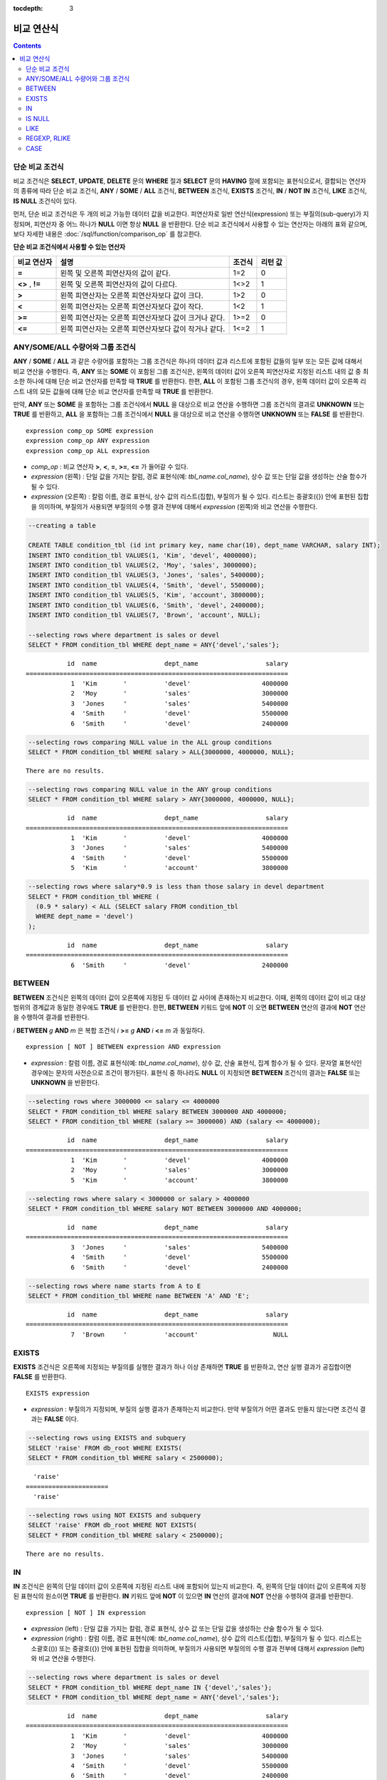:tocdepth: 3

***********
비교 연산식
***********

.. contents::

.. _basic-cond-expr:

단순 비교 조건식
================

비교 조건식은 **SELECT**, **UPDATE**, **DELETE** 문의 **WHERE** 절과 **SELECT** 문의 **HAVING** 절에 포함되는 표현식으로서, 결합되는 연산자의 종류에 따라 단순 비교 조건식, **ANY** / **SOME** / **ALL** 조건식, **BETWEEN** 조건식, **EXISTS** 조건식, **IN** / **NOT IN** 조건식, **LIKE** 조건식, **IS NULL** 조건식이 있다.

먼저, 단순 비교 조건식은 두 개의 비교 가능한 데이터 값을 비교한다. 피연산자로 일반 연산식(expression) 또는 부질의(sub-query)가 지정되며, 피연산자 중 어느 하나가 **NULL** 이면 항상 **NULL** 을 반환한다. 단순 비교 조건식에서 사용할 수 있는 연산자는 아래의 표와 같으며, 보다 자세한 내용은 :doc:`/sql/function/comparison_op` 를 참고한다.

**단순 비교 조건식에서 사용할 수 있는 연산자**

+-------------+-------------------------------------------------------+---------+----------+
| 비교 연산자 | 설명                                                  | 조건식  | 리턴 값  |
+=============+=======================================================+=========+==========+
| **=**       | 왼쪽 및 오른쪽 피연산자의 값이 같다.                  | 1=2     | 0        |
+-------------+-------------------------------------------------------+---------+----------+
| **<>**      | 왼쪽 및 오른쪽 피연산자의 값이 다르다.                | 1<>2    | 1        |
| ,           |                                                       |         |          |
| **!=**      |                                                       |         |          |
+-------------+-------------------------------------------------------+---------+----------+
| **>**       | 왼쪽 피연산자는 오른쪽 피연산자보다 값이 크다.        | 1>2     | 0        |
+-------------+-------------------------------------------------------+---------+----------+
| **<**       | 왼쪽 피연산자는 오른쪽 피연산자보다 값이 작다.        | 1<2     | 1        |
+-------------+-------------------------------------------------------+---------+----------+
| **>=**      | 왼쪽 피연산자는 오른쪽 피연산자보다 값이 크거나 같다. | 1>=2    | 0        |
+-------------+-------------------------------------------------------+---------+----------+
| **<=**      | 왼쪽 피연산자는 오른쪽 피연산자보다 값이 작거나 같다. | 1<=2    | 1        |
+-------------+-------------------------------------------------------+---------+----------+

.. _any-some-all-expr:

ANY/SOME/ALL 수량어와 그룹 조건식
=================================

**ANY** / **SOME** / **ALL** 과 같은 수량어를 포함하는 그룹 조건식은 하나의 데이터 값과 리스트에 포함된 값들의 일부 또는 모든 값에 대해서 비교 연산을 수행한다. 즉, **ANY** 또는 **SOME** 이 포함된 그룹 조건식은, 왼쪽의 데이터 값이 오른쪽 피연산자로 지정된 리스트 내의 값 중 최소한 하나에 대해 단순 비교 연산자를 만족할 때 **TRUE** 를 반환한다. 한편, **ALL** 이 포함된 그룹 조건식의 경우, 왼쪽 데이터 값이 오른쪽 리스트 내의 모든 값들에 대해 단순 비교 연산자를 만족할 때 **TRUE** 를 반환한다.

만약, **ANY** 또는 **SOME** 을 포함하는 그룹 조건식에서 **NULL** 을 대상으로 비교 연산을 수행하면 그룹 조건식의 결과로 **UNKNOWN** 또는 **TRUE** 를 반환하고, **ALL** 을 포함하는 그룹 조건식에서 **NULL** 을 대상으로 비교 연산을 수행하면 **UNKNOWN** 또는 **FALSE** 를 반환한다. ::

    expression comp_op SOME expression
    expression comp_op ANY expression
    expression comp_op ALL expression

*   *comp_op* : 비교 연산자 **>**, **<**, **=**, **>=**, **<=** 가 들어갈 수 있다.
*   *expression* (왼쪽) : 단일 값을 가지는 칼럼, 경로 표현식(예: *tbl_name.col_name*), 상수 값 또는 단일 값을 생성하는 산술 함수가 될 수 있다.
*   *expression* (오른쪽) : 칼럼 이름, 경로 표현식, 상수 값의 리스트(집합), 부질의가 될 수 있다. 리스트는 중괄호({}) 안에 표현된 집합을 의미하며, 부질의가 사용되면 부질의의 수행 결과 전부에 대해서 *expression* (왼쪽)와 비교 연산을 수행한다.

.. code-block:: sql

    --creating a table
     
    CREATE TABLE condition_tbl (id int primary key, name char(10), dept_name VARCHAR, salary INT);
    INSERT INTO condition_tbl VALUES(1, 'Kim', 'devel', 4000000);
    INSERT INTO condition_tbl VALUES(2, 'Moy', 'sales', 3000000);
    INSERT INTO condition_tbl VALUES(3, 'Jones', 'sales', 5400000);
    INSERT INTO condition_tbl VALUES(4, 'Smith', 'devel', 5500000);
    INSERT INTO condition_tbl VALUES(5, 'Kim', 'account', 3800000);
    INSERT INTO condition_tbl VALUES(6, 'Smith', 'devel', 2400000);
    INSERT INTO condition_tbl VALUES(7, 'Brown', 'account', NULL);
     
    --selecting rows where department is sales or devel
    SELECT * FROM condition_tbl WHERE dept_name = ANY{'devel','sales'};
    
::    
    
               id  name                  dept_name                  salary
    ======================================================================
                1  'Kim       '          'devel'                   4000000
                2  'Moy       '          'sales'                   3000000
                3  'Jones     '          'sales'                   5400000
                4  'Smith     '          'devel'                   5500000
                6  'Smith     '          'devel'                   2400000
     
.. code-block:: sql

    --selecting rows comparing NULL value in the ALL group conditions
    SELECT * FROM condition_tbl WHERE salary > ALL{3000000, 4000000, NULL};

::
    
    There are no results.
     
.. code-block:: sql

    --selecting rows comparing NULL value in the ANY group conditions
    SELECT * FROM condition_tbl WHERE salary > ANY{3000000, 4000000, NULL};

::
    
               id  name                  dept_name                  salary
    ======================================================================
                1  'Kim       '          'devel'                   4000000
                3  'Jones     '          'sales'                   5400000
                4  'Smith     '          'devel'                   5500000
                5  'Kim       '          'account'                 3800000
     
.. code-block:: sql

    --selecting rows where salary*0.9 is less than those salary in devel department
    SELECT * FROM condition_tbl WHERE (
      (0.9 * salary) < ALL (SELECT salary FROM condition_tbl
      WHERE dept_name = 'devel')
    );

::
    
               id  name                  dept_name                  salary
    ======================================================================
                6  'Smith     '          'devel'                   2400000

.. _between-expr:

BETWEEN
=======

**BETWEEN** 조건식은 왼쪽의 데이터 값이 오른쪽에 지정된 두 데이터 값 사이에 존재하는지 비교한다. 이때, 왼쪽의 데이터 값이 비교 대상 범위의 경계값과 동일한 경우에도 **TRUE** 를 반환한다. 한편, **BETWEEN** 키워드 앞에 **NOT** 이 오면 **BETWEEN** 연산의 결과에 **NOT** 연산을 수행하여 결과를 반환한다.

*i* **BETWEEN** *g* **AND** *m* 은 복합 조건식 *i* **>=** *g* **AND** *i* **<=** *m* 과 동일하다.

::

    expression [ NOT ] BETWEEN expression AND expression

*   *expression* : 칼럼 이름, 경로 표현식(예: *tbl_name.col_name*), 상수 값, 산술 표현식, 집계 함수가 될 수 있다. 문자열 표현식인 경우에는 문자의 사전순으로 조건이 평가된다. 표현식 중 하나라도 **NULL** 이 지정되면 **BETWEEN** 조건식의 결과는 **FALSE** 또는 **UNKNOWN** 을 반환한다.

.. code-block:: sql

    --selecting rows where 3000000 <= salary <= 4000000
    SELECT * FROM condition_tbl WHERE salary BETWEEN 3000000 AND 4000000;
    SELECT * FROM condition_tbl WHERE (salary >= 3000000) AND (salary <= 4000000);
    
::
    
               id  name                  dept_name                  salary
    ======================================================================
                1  'Kim       '          'devel'                   4000000
                2  'Moy       '          'sales'                   3000000
                5  'Kim       '          'account'                 3800000
     
.. code-block:: sql

    --selecting rows where salary < 3000000 or salary > 4000000
    SELECT * FROM condition_tbl WHERE salary NOT BETWEEN 3000000 AND 4000000;
    
::

               id  name                  dept_name                  salary
    ======================================================================
                3  'Jones     '          'sales'                   5400000
                4  'Smith     '          'devel'                   5500000
                6  'Smith     '          'devel'                   2400000
     
.. code-block:: sql

    --selecting rows where name starts from A to E
    SELECT * FROM condition_tbl WHERE name BETWEEN 'A' AND 'E';

::

               id  name                  dept_name                  salary
    ======================================================================
                7  'Brown     '          'account'                    NULL

.. _exists-expr:

EXISTS
======

**EXISTS** 조건식은 오른쪽에 지정되는 부질의를 실행한 결과가 하나 이상 존재하면 **TRUE** 를 반환하고, 연산 실행 결과가 공집합이면 **FALSE** 를 반환한다. ::

    EXISTS expression

*   *expression* : 부질의가 지정되며, 부질의 실행 결과가 존재하는지 비교한다. 만약 부질의가 어떤 결과도 만들지 않는다면 조건식 결과는 **FALSE** 이다.

.. code-block:: sql

    --selecting rows using EXISTS and subquery
    SELECT 'raise' FROM db_root WHERE EXISTS(
    SELECT * FROM condition_tbl WHERE salary < 2500000);
    
::
    
      'raise'
    ======================
      'raise'
     
.. code-block:: sql

    --selecting rows using NOT EXISTS and subquery
    SELECT 'raise' FROM db_root WHERE NOT EXISTS(
    SELECT * FROM condition_tbl WHERE salary < 2500000);

::

    There are no results.

.. _in-expr:

IN
==

**IN** 조건식은 왼쪽의 단일 데이터 값이 오른쪽에 지정된 리스트 내에 포함되어 있는지 비교한다. 즉, 왼쪽의 단일 데이터 값이 오른쪽에 지정된 표현식의 원소이면 **TRUE** 를 반환한다. **IN** 키워드 앞에 **NOT** 이 있으면 **IN** 연산의 결과에 **NOT** 연산을 수행하여 결과를 반환한다. ::

    expression [ NOT ] IN expression

*   *expression* (left) : 단일 값을 가지는 칼럼, 경로 표현식, 상수 값 또는 단일 값을 생성하는 산술 함수가 될 수 있다.
*   *expression* (right) : 칼럼 이름, 경로 표현식(예: *tbl_name.col_name*), 상수 값의 리스트(집합), 부질의가 될 수 있다. 리스트는 소괄호(()) 또는 중괄호({}) 안에 표현된 집합을 의미하며, 부질의가 사용되면 부질의의 수행 결과 전부에 대해서 *expression* (left)와 비교 연산을 수행한다.

.. code-block:: sql

    --selecting rows where department is sales or devel
    SELECT * FROM condition_tbl WHERE dept_name IN {'devel','sales'};
    SELECT * FROM condition_tbl WHERE dept_name = ANY{'devel','sales'};
    
::
    
               id  name                  dept_name                  salary
    ======================================================================
                1  'Kim       '          'devel'                   4000000
                2  'Moy       '          'sales'                   3000000
                3  'Jones     '          'sales'                   5400000
                4  'Smith     '          'devel'                   5500000
                6  'Smith     '          'devel'                   2400000
     
.. code-block:: sql

    --selecting rows where department is neither sales nor devel
    SELECT * FROM condition_tbl WHERE dept_name NOT IN {'devel','sales'};
    
::

               id  name                  dept_name                  salary
    ======================================================================
                5  'Kim       '          'account'                 3800000
                7  'Brown     '          'account'                    NULL

.. _is-null-expr:

IS NULL
=======

**IS NULL** 조건식은 왼쪽에 지정된 표현식의 결과가 **NULL** 인지 비교하여, **NULL** 인 경우 **TRUE** 를 반환하며, 조건절 내에서 사용할 수 있다. **NULL** 키워드 앞에 **NOT** 이 있으면 **IS NULL** 연산의 결과에 **NOT** 연산을 수행하여 결과를 반환한다. ::

    expression IS [ NOT ] NULL

*   *expression* : 단일 값을 가지는 칼럼, 경로 표현식(예: *tbl_name.col_name*), 상수 값 또는 단일 값을 생성하는 산술 함수가 될 수 있다.

.. code-block:: sql

    --selecting rows where salary is NULL
    SELECT * FROM condition_tbl WHERE salary IS NULL;
    
::
    
               id  name                  dept_name                  salary
    ======================================================================
                7  'Brown     '          'account'                    NULL
     
.. code-block:: sql

    --selecting rows where salary is NOT NULL
    SELECT * FROM condition_tbl WHERE salary IS NOT NULL;
    
::

               id  name                  dept_name                  salary
    ======================================================================
                1  'Kim       '          'devel'                   4000000
                2  'Moy       '          'sales'                   3000000
                3  'Jones     '          'sales'                   5400000
                4  'Smith     '          'devel'                   5500000
                5  'Kim       '          'account'                 3800000
                6  'Smith     '          'devel'                   2400000
     
.. code-block:: sql

    --simple comparison operation returns NULL when operand is NULL
    SELECT * FROM condition_tbl WHERE salary = NULL;
    
::

    There are no results.

.. _like-expr:

LIKE
====

**LIKE** 조건식은 문자열 데이터 간의 패턴을 비교하는 연산을 수행하여, 검색어와 일치하는 패턴의 문자열이 검색되면 **TRUE** 를 반환한다. 패턴 비교 대상이 되는 타입은 **CHAR**, **VARCHAR**, **STRING** 이며, **BIT** 타입에 대해서는 **LIKE** 검색을 수행할 수 없다. **LIKE** 키워드 앞에 **NOT** 이 있으면 **LIKE** 연산의 결과에 **NOT** 연산을 수행하여 결과를 반환한다.

**LIKE** 연산자 오른쪽에 오는 검색어에는 임의의 문자 또는 문자열에 대응되는 와일드 카드(wild card) 문자열을 포함할 수 있으며, **%** (percent)와 **_** (underscore)를 사용할 수 있다. **%** 는 길이가 0 이상인 임의의 문자열에 대응되며, **_** 는 1개의 문자에 대응된다. 또한, 이스케이프 문자(escape character)는 와일드 카드 문자 자체에 대한 검색을 수행할 때 사용되는 문자로서, 사용자에 의해 길이가 1인 다른 문자(**NULL**, 알파벳 또는 숫자)로 지정될 수 있다. 와일드 카드 문자 또는 이스케이프 문자를 포함하는 문자열을 검색어로 사용하는 예제는 아래를 참고한다. ::

    expression [ NOT ] LIKE pattern [ ESCAPE char ]

*   *expression*\ : 문자열 데이터 타입 칼럼이 지정된다. 패턴 비교는 칼럼 값의 첫 번째 문자부터 시작되며, 대소문자를 구분한다.
*   *pattern*\ : 검색어를 입력하며, 길이가 0 이상인 문자열이 된다. 이때, 검색어 패턴에는 와일드 카드 문자(**%** 또는 **_**)가 포함될 수 있다. 문자열의 길이는 0 이상이다.
*   **ESCAPE** *char* : *char* 에 올 수 있는 문자는 **NULL**, 알파벳, 숫자이다. 만약 검색어의 문자열 패턴이 "_" 또는 "%" 자체를 포함하는 경우 이스케이프 문자가 반드시 지정되어야 한다. 예를 들어, 이스케이프 문자를 백슬래시(\\)로 지정한 후 '10%'인 문자열을 검색하고자 한다면, *pattern*\ 에 '10\%'을 지정해야 한다. 또한, 'C:\\'인 문자열을 검색하고자 한다면, *pattern*\ 에 'C:\\ '을 지정하면 된다.

CUBRID가 지원하는 문자셋에 관한 상세한 설명은 :ref:`char-data-type` 을 참고한다.

LIKE 조건식의 이스케이프 문자 인식은 **cubrid.conf** 파일의 **no_backslash_escapes** 파라미터와 **require_like_escape_character** 파라미터의 설정에 따라 달라진다. 이에 대한 상세한 설명은 :ref:`stmt-type-parameters` 를 참고한다.

.. note::

    *   CUBRID 9.0 미만 버전에서는 UTF-8과 같은 멀티바이트 문자셋 환경에서 입력된 데이터에 대해 문자열 비교 연산을 수행하려면, 1바이트 단위로 문자열 비교를 수행하도록 하는 파라미터(**single_byte_compare** = yes)를 **cubrid.conf** 파일에 추가해야 정상적인 검색 결과를 얻을 수 있다.

    *   CUBRID 9.0 이상 버전에서는 유니코드 문자셋을 지원하므로 **single_byte_compare** 파라미터를 더 이상 사용하지 않는다.

.. code-block:: sql

    --selection rows where name contains lower case 's', not upper case
    SELECT * FROM condition_tbl WHERE name LIKE '%s%';
    
::

               id  name                  dept_name                  salary
    ======================================================================
                3  'Jones     '          'sales'                   5400000
     
.. code-block:: sql

    --selection rows where second letter is 'O' or 'o'
    SELECT * FROM condition_tbl WHERE UPPER(name) LIKE '_O%';
    
::

               id  name                  dept_name                  salary
    ======================================================================
                2  'Moy       '          'sales'                   3000000
                3  'Jones     '          'sales'                   5400000
     
.. code-block:: sql

    --selection rows where name is 3 characters
    SELECT * FROM condition_tbl WHERE name LIKE '___';
    
::

               id  name                  dept_name                  salary
    ======================================================================
                1  'Kim       '          'devel'                   4000000
                2  'Moy       '          'sales'                   3000000
                5  'Kim       '          'account'                 3800000

.. _regexp-rlike:

REGEXP, RLIKE
=============

**REGEXP**, **RLIKE**\ 는 동일하며, 정규 표현식을 이용한 패턴을 매칭하기 위해 사용된다. 정규 표현식은 복잡한 검색 패턴을 표현하는 강력한 방법이다. CUBRID는 Henry Spencer가 구현한 정규 표현식을 사용하며, 이는 POSIX 1003.2 표준을 따른다. 이 페이지는 정규 표현식에 대한 세부 사항을 설명하지는 않으므로, 정규 표현식에 대한 자세한 사항은 Henry Spencer의 regex(7)을 참고한다.

다음은 정규 표현식 패턴의 일부이다.

*   "."은 문자 하나와 매칭된다(줄바꿈 문자(new line)와 캐리지 리턴 문자(carriage return)를 포함).

*   "[...]"은 대괄호 안의 문자 중 하나와 매칭된다. 예를 들어, "[abc]"는 "a", "b" 또는 "c"와 매칭된다. 문자의 범위를 나타내려면 대시(-)를 사용한다. "[a-z]"은 임의의 알파벳 문자 하나와 매칭되고, "[0-9]"는 임의의 숫자 하나와 매칭된다.

*   "*"은 앞의 문자 또는 문자열이 0번 이상 연속으로 나열된 문자열과 매칭된다. 예를 들어, "xabc*"는 "xab", "xabc", "xabcc", "xabcxabc" 등과 매칭되며, "[0-9][0-9]*"는 어떤 숫자와도 매칭된다. 그리고 ".*"은 모든 문자열과 매칭된다.

*   "\\n", "\\t", "\\r", "\\"의 특수 문자를 매칭하기 위해서는 시스템 파라미터 **no_backslash_escapes** (기본값: yes)를 no로 설정하여 백슬래시(\\)를 이스케이프 문자로 허용해야 한다. **no_backslash_escapes**\ 에 대한 자세한 설명은 :ref:`escape-characters`\ 를 참고한다.

**REGEXP**\ 와 **LIKE**\ 의 차이는 다음과 같다.

* **LIKE** 절은 입력값 전체가 패턴과 매칭되어야 성공한다.
* **REGEXP**\ 는 입력값의 일부가 패턴과 매칭되면 성공한다. **REGEXP**\ 에서 전체 값에 대한 패턴 매칭을 하려면, 패턴의 시작에는 "^"을, 끝에는 "$"을 사용해야 한다.
* **LIKE** 절의 패턴은 대소문자를 구분하지만 **REGEXP**\ 에서 정규 표현식의 패턴은 대소문자를 구분하지 않는다. 대소문자를 구분하려면 **REGEXP BINARY** 구문을 사용해야 한다.
* **REGEXP**, **REGEXP BINARY**\ 는 피연산자의 콜레이션을 고려하지 않고 ASCII 인코딩으로 동작한다. 

.. code-block:: sql
    
    SELECT ('a' collate utf8_en_ci REGEXP BINARY 'A' collate utf8_en_ci); 

::

    0

.. code-block:: sql
    
    SELECT ('a' collate utf8_en_cs REGEXP BINARY 'A' collate utf8_en_cs); 

::

    0
    
.. code-block:: sql

    SELECT ('a' COLLATE iso88591_bin REGEXP 'A' COLLATE iso88591_bin);

::

    1
    
.. code-block:: sql

    SELECT ('a' COLLATE iso88591_bin REGEXP BINARY 'A' COLLATE iso88591_bin);

::

    0

아래 구문에서 *expression*\ 에 매칭되는 패턴 *pattern*\ 이 존재하면 1을 반환하며, 그렇지 않은 경우 0을 반환한다. *expression*\ 과 *pattern* 중 하나가 **NULL**\ 이면 **NULL**\ 을 반환한다.

**NOT**\ 을 사용하는 두 번째 구문과 세 번째 구문은 같은 의미이다.

::

    expression REGEXP | RLIKE [BINARY] pattern
    expression NOT REGEXP | RLIKE pattern
    NOT (expression REGEXP | RLIKE pattern)

*   *expression* : 칼럼 또는 입력 표현식
*   *pattern* : 정규 표현식에 사용될 패턴. 대소문자 구분 없음

.. code-block:: sql

    -- When REGEXP is used in SELECT list, enclosing this with parentheses is required. 
    -- But used in WHERE clause, no need parentheses.
    -- case insensitive, except when used with BINARY.
    SELECT name FROM athlete where name REGEXP '^[a-d]';

::
    
    name
    ======================
    'Dziouba Irina'
    'Dzieciol Iwona'
    'Dzamalutdinov Kamil'
    'Crucq Maurits'
    'Crosta Daniele'
    'Bukovec Brigita'
    'Bukic Perica'
    'Abdullayev Namik'
     
.. code-block:: sql

    -- \n : match a special character, when no_backslash_escapes=no
    SELECT ('new\nline' REGEXP 'new
    line');


::
    
    ('new
    line' regexp 'new
    line')
    =====================================
    1
     
.. code-block:: sql

    -- ^ : match the beginning of a string
    SELECT ('cubrid dbms' REGEXP '^cub');
    
::

    ('cubrid dbms' regexp '^cub')
    ===============================
    1
     
.. code-block:: sql

    -- $ : match the end of a string
    SELECT ('this is cubrid dbms' REGEXP 'dbms$');
    
::

    ('this is cubrid dbms' regexp 'dbms$')
    ========================================
    1
     
.. code-block:: sql

    --.: match any character
    SELECT ('cubrid dbms' REGEXP '^c.*$');
    
::

    ('cubrid dbms' regexp '^c.*$')
    ================================
    1
     
.. code-block:: sql

    -- a+ : match any sequence of one or more a characters. case insensitive.
    SELECT ('Aaaapricot' REGEXP '^A+pricot');
    
::

    ('Aaaapricot' regexp '^A+pricot')
    ================================
    1
     
.. code-block:: sql

    -- a? : match either zero or one a character.
    SELECT ('Apricot' REGEXP '^Aa?pricot');
    
::

    ('Apricot' regexp '^Aa?pricot')
    ==========================
    1
    
.. code-block:: sql

    SELECT ('Aapricot' REGEXP '^Aa?pricot');
    
::

    ('Aapricot' regexp '^Aa?pricot')
    ===========================
    1
     
.. code-block:: sql

    SELECT ('Aaapricot' REGEXP '^Aa?pricot');
    
::

    ('Aaapricot' regexp '^Aa?pricot')
    ============================
    0
     
.. code-block:: sql

    -- (cub)* : match zero or more instances of the sequence abc.
    SELECT ('cubcub' REGEXP '^(cub)*$');
    
::

    ('cubcub' regexp '^(cub)*$')
    ==========================
    1
     
.. code-block:: sql

    -- [a-dX], [^a-dX] : matches any character that is (or is not, if ^ is used) either a, b, c, d or X.
    SELECT ('aXbc' REGEXP '^[a-dXYZ]+');
    
::

    ('aXbc' regexp '^[a-dXYZ]+')
    ==============================
    1
     
.. code-block:: sql

    SELECT ('strike' REGEXP '^[^a-dXYZ]+$');
    
::

    ('strike' regexp '^[^a-dXYZ]+$')
    ================================
    1

.. note::

    다음은 **REGEXP** 조건식을 구현하기 위해 사용한 라이브러리인 RegEx-Specer의 라이선스이다. ::

        Copyright 1992, 1993, 1994 Henry Spencer. All rights reserved.
        This software is not subject to any license of the American Telephone
        and Telegraph Company or of the Regents of the University of California.
         
        Permission is granted to anyone to use this software for any purpose on
        any computer system, and to alter it and redistribute it, subject
        to the following restrictions:
         
        1. The author is not responsible for the consequences of use of this
        software, no matter how awful, even if they arise from flaws in it.
         
        2. The origin of this software must not be misrepresented, either by
        explicit claim or by omission. Since few users ever read sources,
        credits must appear in the documentation.
         
        3. Altered versions must be plainly marked as such, and must not be
        misrepresented as being the original software. Since few users
        ever read sources, credits must appear in the documentation.
         
        4. This notice may not be removed or altered.

.. _case-expr:

CASE
====

**CASE** 연산식은 **IF** ... **THEN** ... **ELSE** 로직을 SQL 문장으로 표현하며, **WHEN** 에 지정된 비교 연산 결과가 참이면 **THEN** 절의 값을 반환하고 거짓이면 **ELSE** 절에 명시된 값을 반환한다. 만약, **ELSE** 절이 없다면 **NULL** 값을 반환한다. ::

    CASE control_expression simple_when_list
    [ else_clause ]
    END
     
    CASE searched_when_list
    [ else_clause ]
    END
     
    simple_when :
    WHEN expression THEN result
     
    searched_when :
    WHEN search_condition THEN result
     
    else_clause :
    ELSE result
     
    result :
    expression | NULL

**CASE** 조건식은 반드시 키워드 **END** 로 끝나야 하며, *control_expression* 과 데이터 타입과 *simple_when* 절 내의 *expression* 은 비교 가능한 데이터 타입이어야 한다. 또한, **THEN** 과 **ELSE** 절에 지정된 모든 *result* 의 데이터 타입은 서로 같거나, 어느 하나의 공통 데이터 타입으로 변환 가능(convertible)해야 한다.

**CASE** 수식이 반환하는 값의 데이터 타입은 다음과 같은 규칙에 따라 결정된다.

*   **THEN** 절에 명시된 모든 *result* 의 데이터 타입이 같으면, 해당 타입이 리턴 값의 데이터 타입이 된다.
*   모든 *result* 의 데이터 타입이 같지 않더라도 어느 하나의 공통 데이터 타입으로 변환 가능하면, 해당 타입이 리턴 값의 데이터 타입이 된다.
*   *result* 중 어느 하나가 가변 길이 문자열인 경우, 리턴 값의 데이터 타입은 가변 길이 문자열이 된다. 또한, *result* 가 모두 고정 길이 문자열인 경우에는 가장 긴 길이를 가지는 문자열 또는 비트열이 결과로 반환된다.
*   *result* 중 어느 하나가 근사치로 표현되는 수치형이면, 근사치로 표현되고 이때 소수점 이하 자릿수는 모든 *result* 의 유효 숫자를 표현할 수 있도록 결정된다.

.. code-block:: sql

    --creating a table
    CREATE TABLE case_tbl( a INT);
    INSERT INTO case_tbl VALUES (1);
    INSERT INTO case_tbl VALUES (2);
    INSERT INTO case_tbl VALUES (3);
    INSERT INTO case_tbl VALUES (NULL);
     
    --case operation with a search when clause
    SELECT a,
           CASE WHEN a=1 THEN 'one'
                WHEN a=2 THEN 'two'
                ELSE 'other'
           END
    FROM case_tbl;
    
::

                a  case when a=1 then 'one' when a=2 then 'two' else 'other' end
    ===================================
                1  'one'
                2  'two'
                3  'other'
             NULL  'other'
     
.. code-block:: sql

    --case operation with a simple when clause
    SELECT a,
           CASE a WHEN 1 THEN 'one'
                  WHEN 2 THEN 'two'
                  ELSE 'other'
           END
    FROM case_tbl;
    
::

                a  case a when 1 then 'one' when 2 then 'two' else 'other' end
    ===================================
                1  'one'
                2  'two'
                3  'other'
             NULL  'other'
     
.. code-block:: sql

    --result types are converted to a single type containing all of significant figures
    SELECT a,
           CASE WHEN a=1 THEN 1
                WHEN a=2 THEN 1.2345
                ELSE 1.234567890
           END
    FROM case_tbl;
    
::

                a  case when a=1 then 1 when a=2 then 1.2345 else 1.234567890 end
    ===================================
                1  1.000000000
                2  1.234500000
                3  1.234567890
             NULL  1.234567890
     
.. code-block:: sql

    --an error occurs when result types are not convertible
    SELECT a,
           CASE WHEN a=1 THEN 'one'
                WHEN a=2 THEN 'two'
                ELSE 1.2345
           END
    FROM case_tbl;
    
::

    ERROR: Cannot coerce 'one' to type double.

